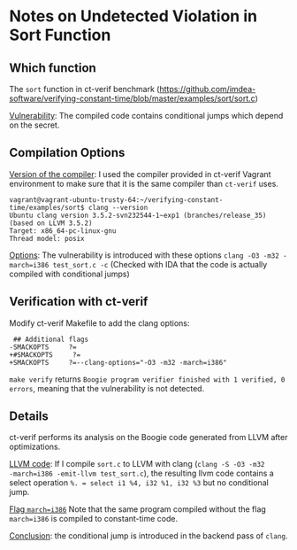 * Notes on Undetected Violation in Sort Function

** Which function
The ~sort~ function in ct-verif benchmark (https://github.com/imdea-software/verifying-constant-time/blob/master/examples/sort/sort.c)

_Vulnerability_: The compiled code contains conditional jumps which depend on the secret.

** Compilation Options
_Version of the compiler_:
I used the compiler provided in ct-verif Vagrant environment to make sure
that it is the same compiler than ~ct-verif~ uses.
#+BEGIN_EXAMPLE
vagrant@vagrant-ubuntu-trusty-64:~/verifying-constant-time/examples/sort$ clang --version
Ubuntu clang version 3.5.2-svn232544-1~exp1 (branches/release_35) (based on LLVM 3.5.2)
Target: x86_64-pc-linux-gnu
Thread model: posix
#+END_EXAMPLE

_Options_: The vulnerability is introduced with these options =clang -O3 -m32 -march=i386 test_sort.c -c=
(Checked with IDA that the code is actually compiled with conditional jumps)

** Verification with ct-verif
Modify ct-verif Makefile to add the clang options:
#+BEGIN_EXAMPLE
 ## Additional flags
-SMACKOPTS     ?=
+#SMACKOPTS     ?=
+SMACKOPTS     ?=--clang-options="-O3 -m32 -march=i386"
#+END_EXAMPLE

=make verify= returns =Boogie program verifier finished with 1 verified, 0 errors=, meaning that the vulnerability is not detected.

** Details
ct-verif performs its analysis on the Boogie code generated from
LLVM after optimizations.

_LLVM code_:
If I compile ~sort.c~ to LLVM with clang (=clang -S -O3 -m32
-march=i386 -emit-llvm test_sort.c=), the resulting llvm code contains
a select operation =%. = select i1 %4, i32 %1, i32 %3= but no conditional jump.

_Flag ~march=i386~_
Note that the same program compiled without the flag ~march=i386~
is compiled to constant-time code.

_Conclusion_: the conditional jump is introduced in the backend pass
of =clang=.
